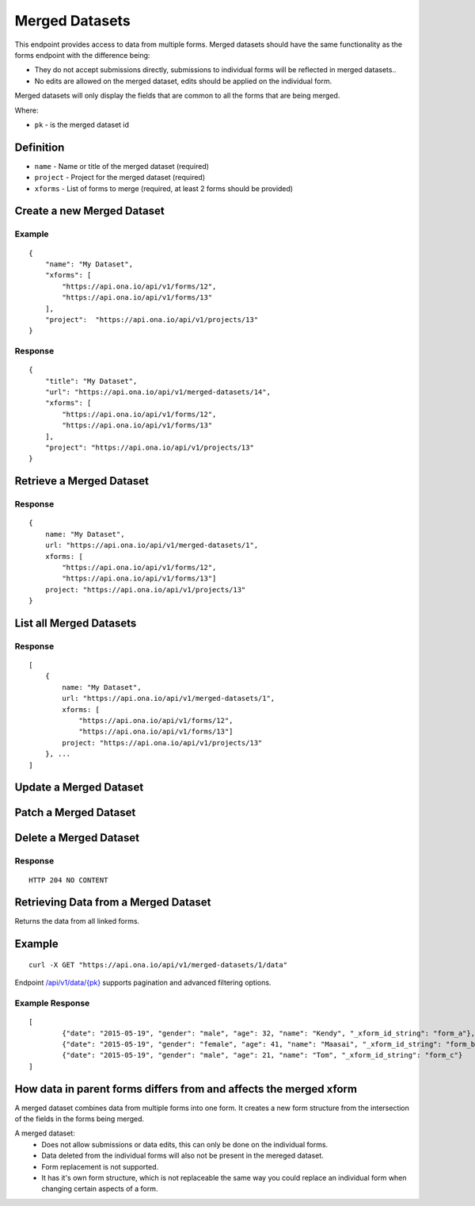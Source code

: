 Merged Datasets
***************

This endpoint provides access to data from multiple forms. Merged datasets should have the same functionality as the forms endpoint with the difference being:

- They do not accept submissions directly, submissions to individual forms will be reflected in merged datasets..
- No edits are allowed on the merged dataset, edits should be applied on the individual form.

Merged datasets will only display the fields that are common to all the forms that are being merged.

Where:

- ``pk`` - is the merged dataset id

Definition
^^^^^^^^^^
- ``name`` - Name or title of the merged dataset (required)
- ``project`` - Project for the merged dataset (required)
- ``xforms`` - List of forms to merge (required, at least 2 forms should be provided)


Create a new Merged Dataset
^^^^^^^^^^^^^^^^^^^^^^^^^^^

.. raw:: html

    <pre class="prettyprint">
    <b>POST</b> /api/v1/merged-datasets</pre>

Example
-------
::

        {
            "name": "My Dataset",
            "xforms": [
                "https://api.ona.io/api/v1/forms/12",
                "https://api.ona.io/api/v1/forms/13"
            ],
            "project":  "https://api.ona.io/api/v1/projects/13"
        }

Response
--------
::

        {
            "title": "My Dataset",
            "url": "https://api.ona.io/api/v1/merged-datasets/14",
            "xforms": [
                "https://api.ona.io/api/v1/forms/12",
                "https://api.ona.io/api/v1/forms/13"
            ],
            "project": "https://api.ona.io/api/v1/projects/13"
        }


Retrieve a Merged Dataset
^^^^^^^^^^^^^^^^^^^^^^^^^

.. raw:: html

    <pre class="prettyprint">
    <b>GET</b> /api/v1/merged-datasets/<code>{pk}</code></pre>

Response
--------

::

        {
            name: "My Dataset",
            url: "https://api.ona.io/api/v1/merged-datasets/1",
            xforms: [
                "https://api.ona.io/api/v1/forms/12",
                "https://api.ona.io/api/v1/forms/13"]
            project: "https://api.ona.io/api/v1/projects/13"
        }

List all Merged Datasets
^^^^^^^^^^^^^^^^^^^^^^^^

.. raw:: html

    <pre class="prettyprint">
    <b>GET</b> /api/v1/merged-datasets</pre>

Response
--------

::


    [
        {
            name: "My Dataset",
            url: "https://api.ona.io/api/v1/merged-datasets/1",
            xforms: [
                "https://api.ona.io/api/v1/forms/12",
                "https://api.ona.io/api/v1/forms/13"]
            project: "https://api.ona.io/api/v1/projects/13"
        }, ...
    ]


Update a Merged Dataset
^^^^^^^^^^^^^^^^^^^^^^^

.. raw:: html

    <pre class="prettyprint">
    <b>PUT</b> /api/v1/merged-datasets/<code>{pk}</code></pre>


Patch a Merged Dataset
^^^^^^^^^^^^^^^^^^^^^^

.. raw:: html

    <pre class="prettyprint">
    <b>PATCH</b> /api/v1/merged-datasets/<code>{pk}</code></pre>


Delete a Merged Dataset
^^^^^^^^^^^^^^^^^^^^^^^

.. raw:: html

    <pre class="prettyprint">
    <b>DELETE</b> /api/v1/merged-datasets/<code>{pk}</code></pre>

Response
--------

::

    HTTP 204 NO CONTENT


Retrieving Data from a Merged Dataset
^^^^^^^^^^^^^^^^^^^^^^^^^^^^^^^^^^^^^

Returns the data from all linked forms. 

.. raw:: html
	<pre class="prettyprint"><b>GET</b> /api/v1/merged-datasets/{pk}/data</pre>


Example
^^^^^^^

::

    curl -X GET "https://api.ona.io/api/v1/merged-datasets/1/data"

Endpoint `/api/v1/data/{pk} <https://github.com/onaio/onadata/blob/cc188e5c83caea78421a5a68093789b64265017b/docs/data.rst#get-json-list-of-data-end-points>`_ supports pagination 
and advanced filtering options.

Example Response
----------------
::


        [
                {"date": "2015-05-19", "gender": "male", "age": 32, "name": "Kendy", "_xform_id_string": "form_a"},
                {"date": "2015-05-19", "gender": "female", "age": 41, "name": "Maasai", "_xform_id_string": "form_b"},
                {"date": "2015-05-19", "gender": "male", "age": 21, "name": "Tom", "_xform_id_string": "form_c"}
        ]

How data in parent forms differs from and affects the merged xform
^^^^^^^^^^^^^^^^^^^^^^^^^^^^^^^^^^^^^^^^^^^^^^^^^^^^^^^^^^^^^^^^^^

A merged dataset combines data from multiple forms into one form. It creates a new form structure from the intersection of the fields in the forms being merged.

A merged dataset:
 - Does not allow submissions or data edits, this can only be done on the individual forms.
 - Data deleted from the individual forms will also not be present in the mereged dataset.
 - Form replacement is not supported.
 - It has it's own form structure, which is not replaceable the same way you could replace an individual form when changing certain aspects of a form.

